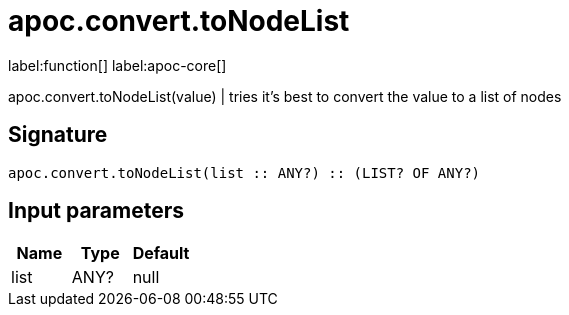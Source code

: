 ////
This file is generated by DocsTest, so don't change it!
////

= apoc.convert.toNodeList
:description: This section contains reference documentation for the apoc.convert.toNodeList function.

label:function[] label:apoc-core[]

[.emphasis]
apoc.convert.toNodeList(value) | tries it's best to convert the value to a list of nodes

== Signature

[source]
----
apoc.convert.toNodeList(list :: ANY?) :: (LIST? OF ANY?)
----

== Input parameters
[.procedures, opts=header]
|===
| Name | Type | Default 
|list|ANY?|null
|===

